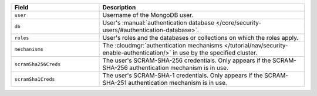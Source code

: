 .. list-table::
   :header-rows: 1
   :widths: 30 70

   * - Field
     - Description

   * - ``user``
     - Username of the MongoDB user.

   * - ``db``
     - User's :manual:`authentication database 
       </core/security-users/#authentication-database>`.

   * - ``roles``
     - User's roles and the databases or collections on which the 
       roles apply.

   * - ``mechanisms``
     - The :cloudmgr:`authentication mechanisms </tutorial/nav/security-enable-authentication/>`
       in use by the specified cluster.

   * - ``scramSha256Creds``
     - The user's SCRAM-SHA-256 credentials. Only appears if the SCRAM-SHA-256
       authentication mechanism is in use. 

   * - ``scramSha1Creds``
     - The user's SCRAM-SHA-1 credentials. Only appears if the SCRAM-SHA-251
       authentication mechanism is in use. 

     